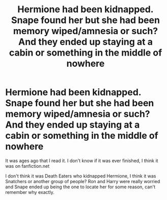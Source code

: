 #+TITLE: Hermione had been kidnapped. Snape found her but she had been memory wiped/amnesia or such? And they ended up staying at a cabin or something in the middle of nowhere

* Hermione had been kidnapped. Snape found her but she had been memory wiped/amnesia or such? And they ended up staying at a cabin or something in the middle of nowhere
:PROPERTIES:
:Author: SnarkyAndProud
:Score: 0
:DateUnix: 1583385843.0
:DateShort: 2020-Mar-05
:FlairText: What's That Fic?
:END:
It was ages ago that I read it. I don't know if it was ever finished, I think it was on fanfiction.net

I don't think it was Death Eaters who kidnapped Hermione, I think it was Snatchers or another group of people? Ron and Harry were really worried and Snape ended up being the one to locate her for some reason, can't remember why exactly.

